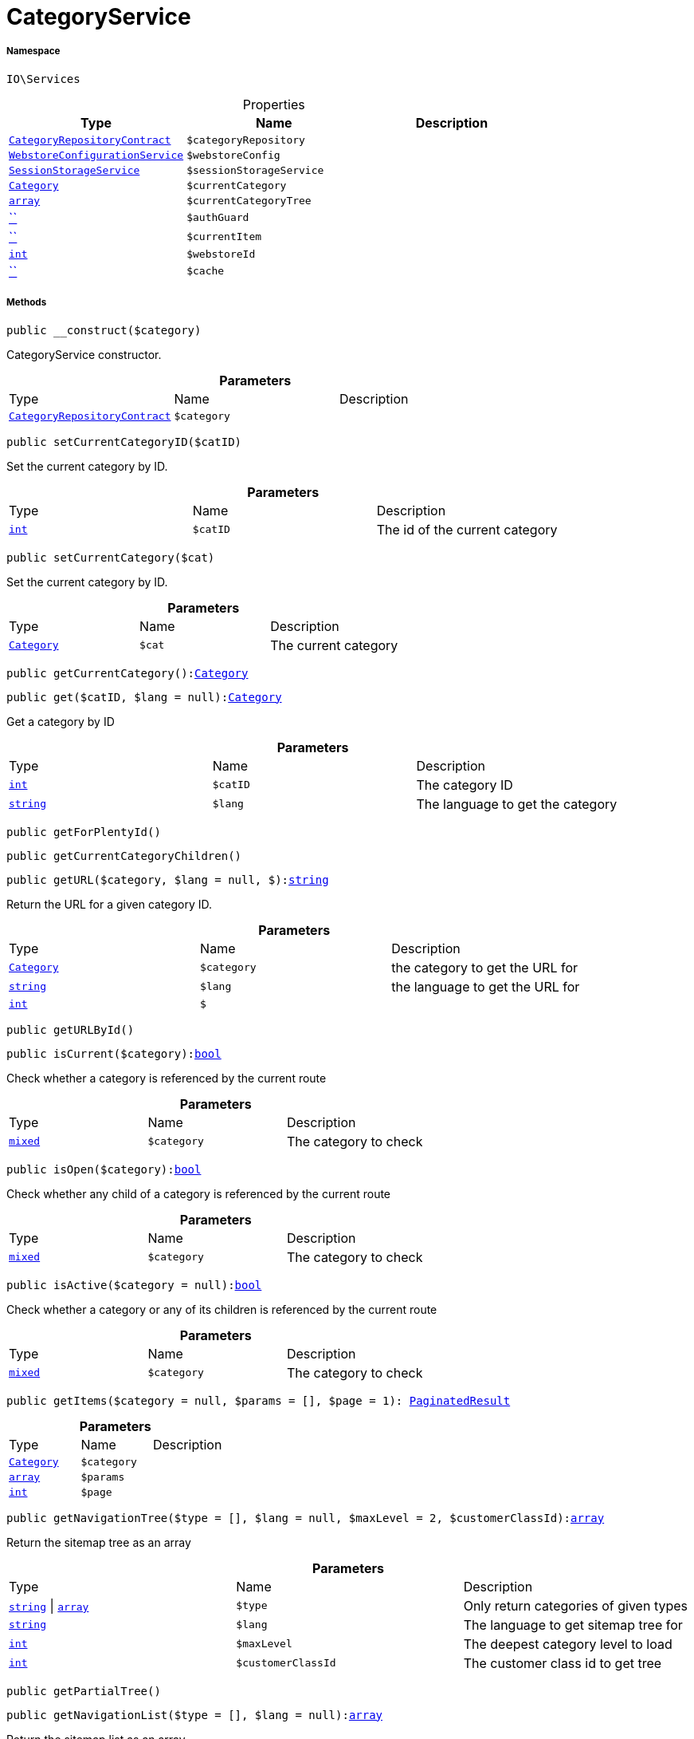 :table-caption!:
:example-caption!:
:source-highlighter: prettify
:sectids!:
[[io__categoryservice]]
= CategoryService





===== Namespace

`IO\Services`





.Properties
|===
|Type |Name |Description

|xref:stable7@interface::Category.adoc#category_contracts_categoryrepositorycontract[`CategoryRepositoryContract`]
a|`$categoryRepository`
||xref:IO/Services/WebstoreConfigurationService.adoc#[`WebstoreConfigurationService`]
a|`$webstoreConfig`
||xref:IO/Services/SessionStorageService.adoc#[`SessionStorageService`]
a|`$sessionStorageService`
||xref:stable7@interface::Category.adoc#category_models_category[`Category`]
a|`$currentCategory`
||link:http://php.net/array[`array`^]
a|`$currentCategoryTree`
||         xref:5.0.0@plugin-::.adoc#[``]
a|`$authGuard`
||         xref:5.0.0@plugin-::.adoc#[``]
a|`$currentItem`
||link:http://php.net/int[`int`^]
a|`$webstoreId`
||         xref:5.0.0@plugin-::.adoc#[``]
a|`$cache`
|
|===


===== Methods

[source%nowrap, php, subs=+macros]
[#__construct]
----

public __construct($category)

----





CategoryService constructor.

.*Parameters*
|===
|Type |Name |Description
|xref:stable7@interface::Category.adoc#category_contracts_categoryrepositorycontract[`CategoryRepositoryContract`]
a|`$category`
|
|===


[source%nowrap, php, subs=+macros]
[#setcurrentcategoryid]
----

public setCurrentCategoryID($catID)

----





Set the current category by ID.

.*Parameters*
|===
|Type |Name |Description
|link:http://php.net/int[`int`^]
a|`$catID`
|The id of the current category
|===


[source%nowrap, php, subs=+macros]
[#setcurrentcategory]
----

public setCurrentCategory($cat)

----





Set the current category by ID.

.*Parameters*
|===
|Type |Name |Description
|xref:stable7@interface::Category.adoc#category_models_category[`Category`]
a|`$cat`
|The current category
|===


[source%nowrap, php, subs=+macros]
[#getcurrentcategory]
----

public getCurrentCategory():xref:stable7@interface::Category.adoc#category_models_category[Category]

----







[source%nowrap, php, subs=+macros]
[#get]
----

public get($catID, $lang = null):xref:stable7@interface::Category.adoc#category_models_category[Category]

----





Get a category by ID

.*Parameters*
|===
|Type |Name |Description
|link:http://php.net/int[`int`^]
a|`$catID`
|The category ID

|link:http://php.net/string[`string`^]
a|`$lang`
|The language to get the category
|===


[source%nowrap, php, subs=+macros]
[#getforplentyid]
----

public getForPlentyId()

----







[source%nowrap, php, subs=+macros]
[#getcurrentcategorychildren]
----

public getCurrentCategoryChildren()

----







[source%nowrap, php, subs=+macros]
[#geturl]
----

public getURL($category, $lang = null, $):link:http://php.net/string[string^]

----





Return the URL for a given category ID.

.*Parameters*
|===
|Type |Name |Description
|xref:stable7@interface::Category.adoc#category_models_category[`Category`]
a|`$category`
|the category to get the URL for

|link:http://php.net/string[`string`^]
a|`$lang`
|the language to get the URL for

|link:http://php.net/int[`int`^]
a|`$`
||null $webstoreId
|===


[source%nowrap, php, subs=+macros]
[#geturlbyid]
----

public getURLById()

----







[source%nowrap, php, subs=+macros]
[#iscurrent]
----

public isCurrent($category):link:http://php.net/bool[bool^]

----





Check whether a category is referenced by the current route

.*Parameters*
|===
|Type |Name |Description
|link:http://php.net/mixed[`mixed`^]
a|`$category`
|The category to check
|===


[source%nowrap, php, subs=+macros]
[#isopen]
----

public isOpen($category):link:http://php.net/bool[bool^]

----





Check whether any child of a category is referenced by the current route

.*Parameters*
|===
|Type |Name |Description
|link:http://php.net/mixed[`mixed`^]
a|`$category`
|The category to check
|===


[source%nowrap, php, subs=+macros]
[#isactive]
----

public isActive($category = null):link:http://php.net/bool[bool^]

----





Check whether a category or any of its children is referenced by the current route

.*Parameters*
|===
|Type |Name |Description
|link:http://php.net/mixed[`mixed`^]
a|`$category`
|The category to check
|===


[source%nowrap, php, subs=+macros]
[#getitems]
----

public getItems($category = null, $params = [], $page = 1): xref:stable7@interface::Miscellaneous.adoc#miscellaneous_models_paginatedresult[PaginatedResult]

----







.*Parameters*
|===
|Type |Name |Description
|xref:stable7@interface::Category.adoc#category_models_category[`Category`]
a|`$category`
|

|link:http://php.net/array[`array`^]
a|`$params`
|

|link:http://php.net/int[`int`^]
a|`$page`
|
|===


[source%nowrap, php, subs=+macros]
[#getnavigationtree]
----

public getNavigationTree($type = [], $lang = null, $maxLevel = 2, $customerClassId):link:http://php.net/array[array^]

----





Return the sitemap tree as an array

.*Parameters*
|===
|Type |Name |Description
|link:http://php.net/string[`string`^] \| link:http://php.net/array[`array`^]
a|`$type`
|Only return categories of given types

|link:http://php.net/string[`string`^]
a|`$lang`
|The language to get sitemap tree for

|link:http://php.net/int[`int`^]
a|`$maxLevel`
|The deepest category level to load

|link:http://php.net/int[`int`^]
a|`$customerClassId`
|The customer class id to get tree
|===


[source%nowrap, php, subs=+macros]
[#getpartialtree]
----

public getPartialTree()

----







[source%nowrap, php, subs=+macros]
[#getnavigationlist]
----

public getNavigationList($type = [], $lang = null):link:http://php.net/array[array^]

----





Return the sitemap list as an array

.*Parameters*
|===
|Type |Name |Description
|link:http://php.net/string[`string`^] \| link:http://php.net/array[`array`^]
a|`$type`
|Only return categories of given type

|link:http://php.net/string[`string`^]
a|`$lang`
|The language to get sitemap list for
|===


[source%nowrap, php, subs=+macros]
[#gethierarchy]
----

public getHierarchy($catID, $bottomUp = false, $filterCategories = false):link:http://php.net/array[array^]

----





Returns a list of all parent categories including given category

.*Parameters*
|===
|Type |Name |Description
|link:http://php.net/int[`int`^]
a|`$catID`
|The category Id to get the parents for or 0 to use current category

|link:http://php.net/bool[`bool`^]
a|`$bottomUp`
|Set true to order result from bottom (deepest category) to top (= level 1)

|link:http://php.net/bool[`bool`^]
a|`$filterCategories`
|Filter categories
|===


[source%nowrap, php, subs=+macros]
[#isvisibleforwebstore]
----

public isVisibleForWebstore()

----







[source%nowrap, php, subs=+macros]
[#setcurrentitem]
----

public setCurrentItem($item)

----







.*Parameters*
|===
|Type |Name |Description
|         xref:5.0.0@plugin-::.adoc#[``]
a|`$item`
|
|===


[source%nowrap, php, subs=+macros]
[#getcurrentitem]
----

public getCurrentItem()

----







[source%nowrap, php, subs=+macros]
[#ishidden]
----

public isHidden($id)

----







.*Parameters*
|===
|Type |Name |Description
|         xref:5.0.0@plugin-::.adoc#[``]
a|`$id`
|
|===


[source%nowrap, php, subs=+macros]
[#frommemorycache]
----

public fromMemoryCache()

----







[source%nowrap, php, subs=+macros]
[#resetmemorycache]
----

public resetMemoryCache($key = null)

----







.*Parameters*
|===
|Type |Name |Description
|         xref:5.0.0@plugin-::.adoc#[``]
a|`$key`
|
|===


